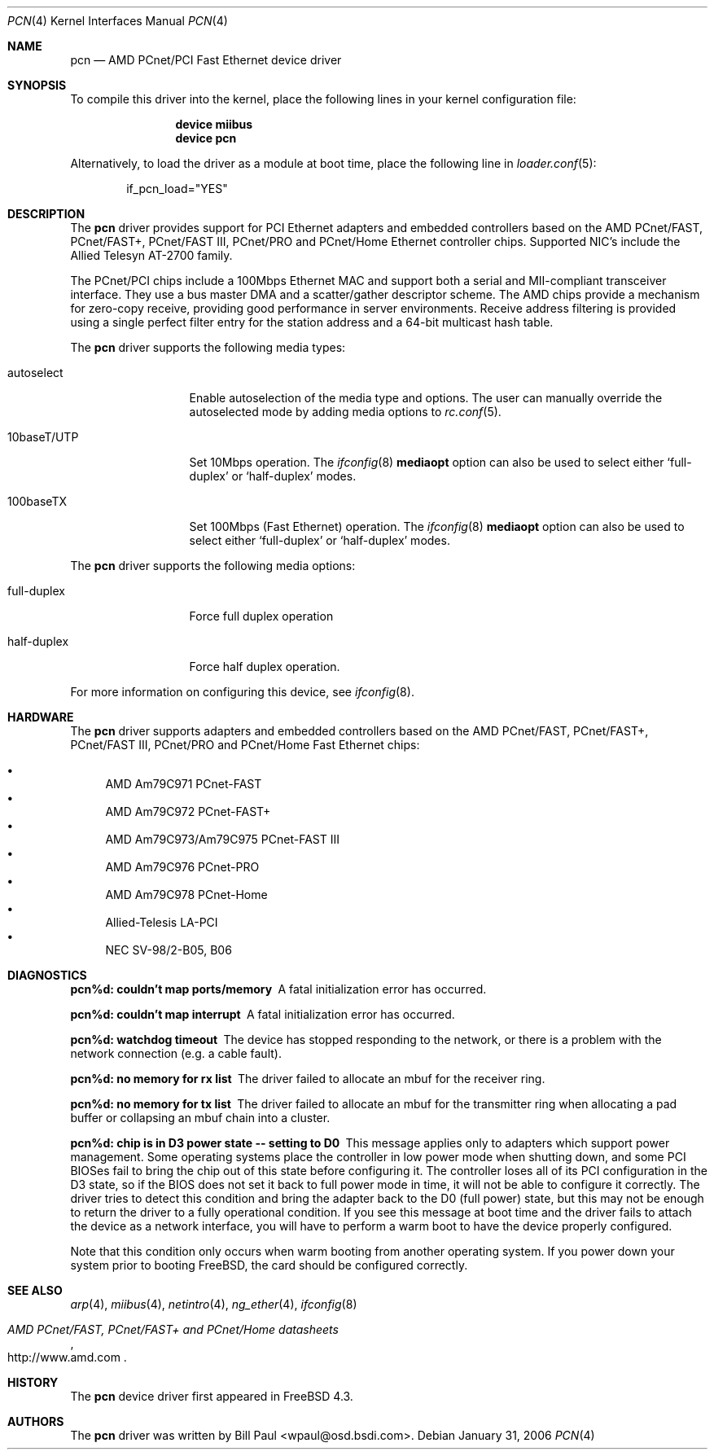 .\" Copyright (c) Berkeley Software Design, Inc.
.\" Copyright (c) 1997, 1998, 1999, 2000
.\"	Bill Paul <wpaul@osd.bsdi.com>. All rights reserved.
.\"
.\" Redistribution and use in source and binary forms, with or without
.\" modification, are permitted provided that the following conditions
.\" are met:
.\" 1. Redistributions of source code must retain the above copyright
.\"    notice, this list of conditions and the following disclaimer.
.\" 2. Redistributions in binary form must reproduce the above copyright
.\"    notice, this list of conditions and the following disclaimer in the
.\"    documentation and/or other materials provided with the distribution.
.\" 3. All advertising materials mentioning features or use of this software
.\"    must display the following acknowledgement:
.\"	This product includes software developed by Bill Paul.
.\" 4. Neither the name of the author nor the names of any co-contributors
.\"    may be used to endorse or promote products derived from this software
.\"   without specific prior written permission.
.\"
.\" THIS SOFTWARE IS PROVIDED BY Bill Paul AND CONTRIBUTORS ``AS IS'' AND
.\" ANY EXPRESS OR IMPLIED WARRANTIES, INCLUDING, BUT NOT LIMITED TO, THE
.\" IMPLIED WARRANTIES OF MERCHANTABILITY AND FITNESS FOR A PARTICULAR PURPOSE
.\" ARE DISCLAIMED.  IN NO EVENT SHALL Bill Paul OR THE VOICES IN HIS HEAD
.\" BE LIABLE FOR ANY DIRECT, INDIRECT, INCIDENTAL, SPECIAL, EXEMPLARY, OR
.\" CONSEQUENTIAL DAMAGES (INCLUDING, BUT NOT LIMITED TO, PROCUREMENT OF
.\" SUBSTITUTE GOODS OR SERVICES; LOSS OF USE, DATA, OR PROFITS; OR BUSINESS
.\" INTERRUPTION) HOWEVER CAUSED AND ON ANY THEORY OF LIABILITY, WHETHER IN
.\" CONTRACT, STRICT LIABILITY, OR TORT (INCLUDING NEGLIGENCE OR OTHERWISE)
.\" ARISING IN ANY WAY OUT OF THE USE OF THIS SOFTWARE, EVEN IF ADVISED OF
.\" THE POSSIBILITY OF SUCH DAMAGE.
.\"
.\" $FreeBSD: src/share/man/man4/pcn.4,v 1.16 2006/02/01 11:10:38 nyan Exp $
.\"
.Dd January 31, 2006
.Dt PCN 4
.Os
.Sh NAME
.Nm pcn
.Nd "AMD PCnet/PCI Fast Ethernet device driver"
.Sh SYNOPSIS
To compile this driver into the kernel,
place the following lines in your
kernel configuration file:
.Bd -ragged -offset indent
.Cd "device miibus"
.Cd "device pcn"
.Ed
.Pp
Alternatively, to load the driver as a
module at boot time, place the following line in
.Xr loader.conf 5 :
.Bd -literal -offset indent
if_pcn_load="YES"
.Ed
.Sh DESCRIPTION
The
.Nm
driver provides support for PCI Ethernet adapters and embedded
controllers based on the AMD PCnet/FAST, PCnet/FAST+, PCnet/FAST III,
PCnet/PRO and PCnet/Home Ethernet controller chips.
Supported NIC's include the Allied Telesyn AT-2700 family.
.Pp
The PCnet/PCI chips include a 100Mbps Ethernet MAC and support
both a serial and MII-compliant transceiver interface.
They use a bus master DMA and a scatter/gather descriptor scheme.
The AMD chips provide a mechanism for zero-copy receive,
providing good performance in server environments.
Receive address filtering is provided using a single perfect filter entry
for the station address and a 64-bit multicast hash table.
.Pp
The
.Nm
driver supports the following media types:
.Pp
.Bl -tag -width 10baseTXUTP
.It autoselect
Enable autoselection of the media type and options.
The user can manually override
the autoselected mode by adding media options to
.Xr rc.conf 5 .
.It 10baseT/UTP
Set 10Mbps operation.
The
.Xr ifconfig 8
.Cm mediaopt
option can also be used to select either
.Sq full-duplex
or
.Sq half-duplex
modes.
.It 100baseTX
Set 100Mbps (Fast Ethernet) operation.
The
.Xr ifconfig 8
.Cm mediaopt
option can also be used to select either
.Sq full-duplex
or
.Sq half-duplex
modes.
.El
.Pp
The
.Nm
driver supports the following media options:
.Pp
.Bl -tag -width full-duplex
.It full-duplex
Force full duplex operation
.It half-duplex
Force half duplex operation.
.El
.Pp
For more information on configuring this device, see
.Xr ifconfig 8 .
.Sh HARDWARE
The
.Nm
driver supports adapters and embedded controllers based on the AMD PCnet/FAST,
PCnet/FAST+, PCnet/FAST III, PCnet/PRO and PCnet/Home Fast Ethernet chips:
.Pp
.Bl -bullet -compact
.It
AMD Am79C971 PCnet-FAST
.It
AMD Am79C972 PCnet-FAST+
.It
AMD Am79C973/Am79C975 PCnet-FAST III
.It
AMD Am79C976 PCnet-PRO
.It
AMD Am79C978 PCnet-Home
.It
Allied-Telesis LA-PCI
.It
NEC SV-98/2-B05, B06
.El
.Sh DIAGNOSTICS
.Bl -diag
.It "pcn%d: couldn't map ports/memory"
A fatal initialization error has occurred.
.It "pcn%d: couldn't map interrupt"
A fatal initialization error has occurred.
.It "pcn%d: watchdog timeout"
The device has stopped responding to the network, or there is a problem with
the network connection (e.g.\& a cable fault).
.It "pcn%d: no memory for rx list"
The driver failed to allocate an mbuf for the receiver ring.
.It "pcn%d: no memory for tx list"
The driver failed to allocate an mbuf for the transmitter ring when
allocating a pad buffer or collapsing an mbuf chain into a cluster.
.It "pcn%d: chip is in D3 power state -- setting to D0"
This message applies only to adapters which support power
management.
Some operating systems place the controller in low power
mode when shutting down, and some PCI BIOSes fail to bring the chip
out of this state before configuring it.
The controller loses all of
its PCI configuration in the D3 state, so if the BIOS does not set
it back to full power mode in time, it will not be able to configure it
correctly.
The driver tries to detect this condition and bring
the adapter back to the D0 (full power) state, but this may not be
enough to return the driver to a fully operational condition.
If
you see this message at boot time and the driver fails to attach
the device as a network interface, you will have to perform a
warm boot to have the device properly configured.
.Pp
Note that this condition only occurs when warm booting from another
operating system.
If you power down your system prior to booting
.Fx ,
the card should be configured correctly.
.El
.Sh SEE ALSO
.Xr arp 4 ,
.Xr miibus 4 ,
.Xr netintro 4 ,
.Xr ng_ether 4 ,
.Xr ifconfig 8
.Rs
.%T AMD PCnet/FAST, PCnet/FAST+ and PCnet/Home datasheets
.%O http://www.amd.com
.Re
.Sh HISTORY
The
.Nm
device driver first appeared in
.Fx 4.3 .
.Sh AUTHORS
The
.Nm
driver was written by
.An Bill Paul Aq wpaul@osd.bsdi.com .
